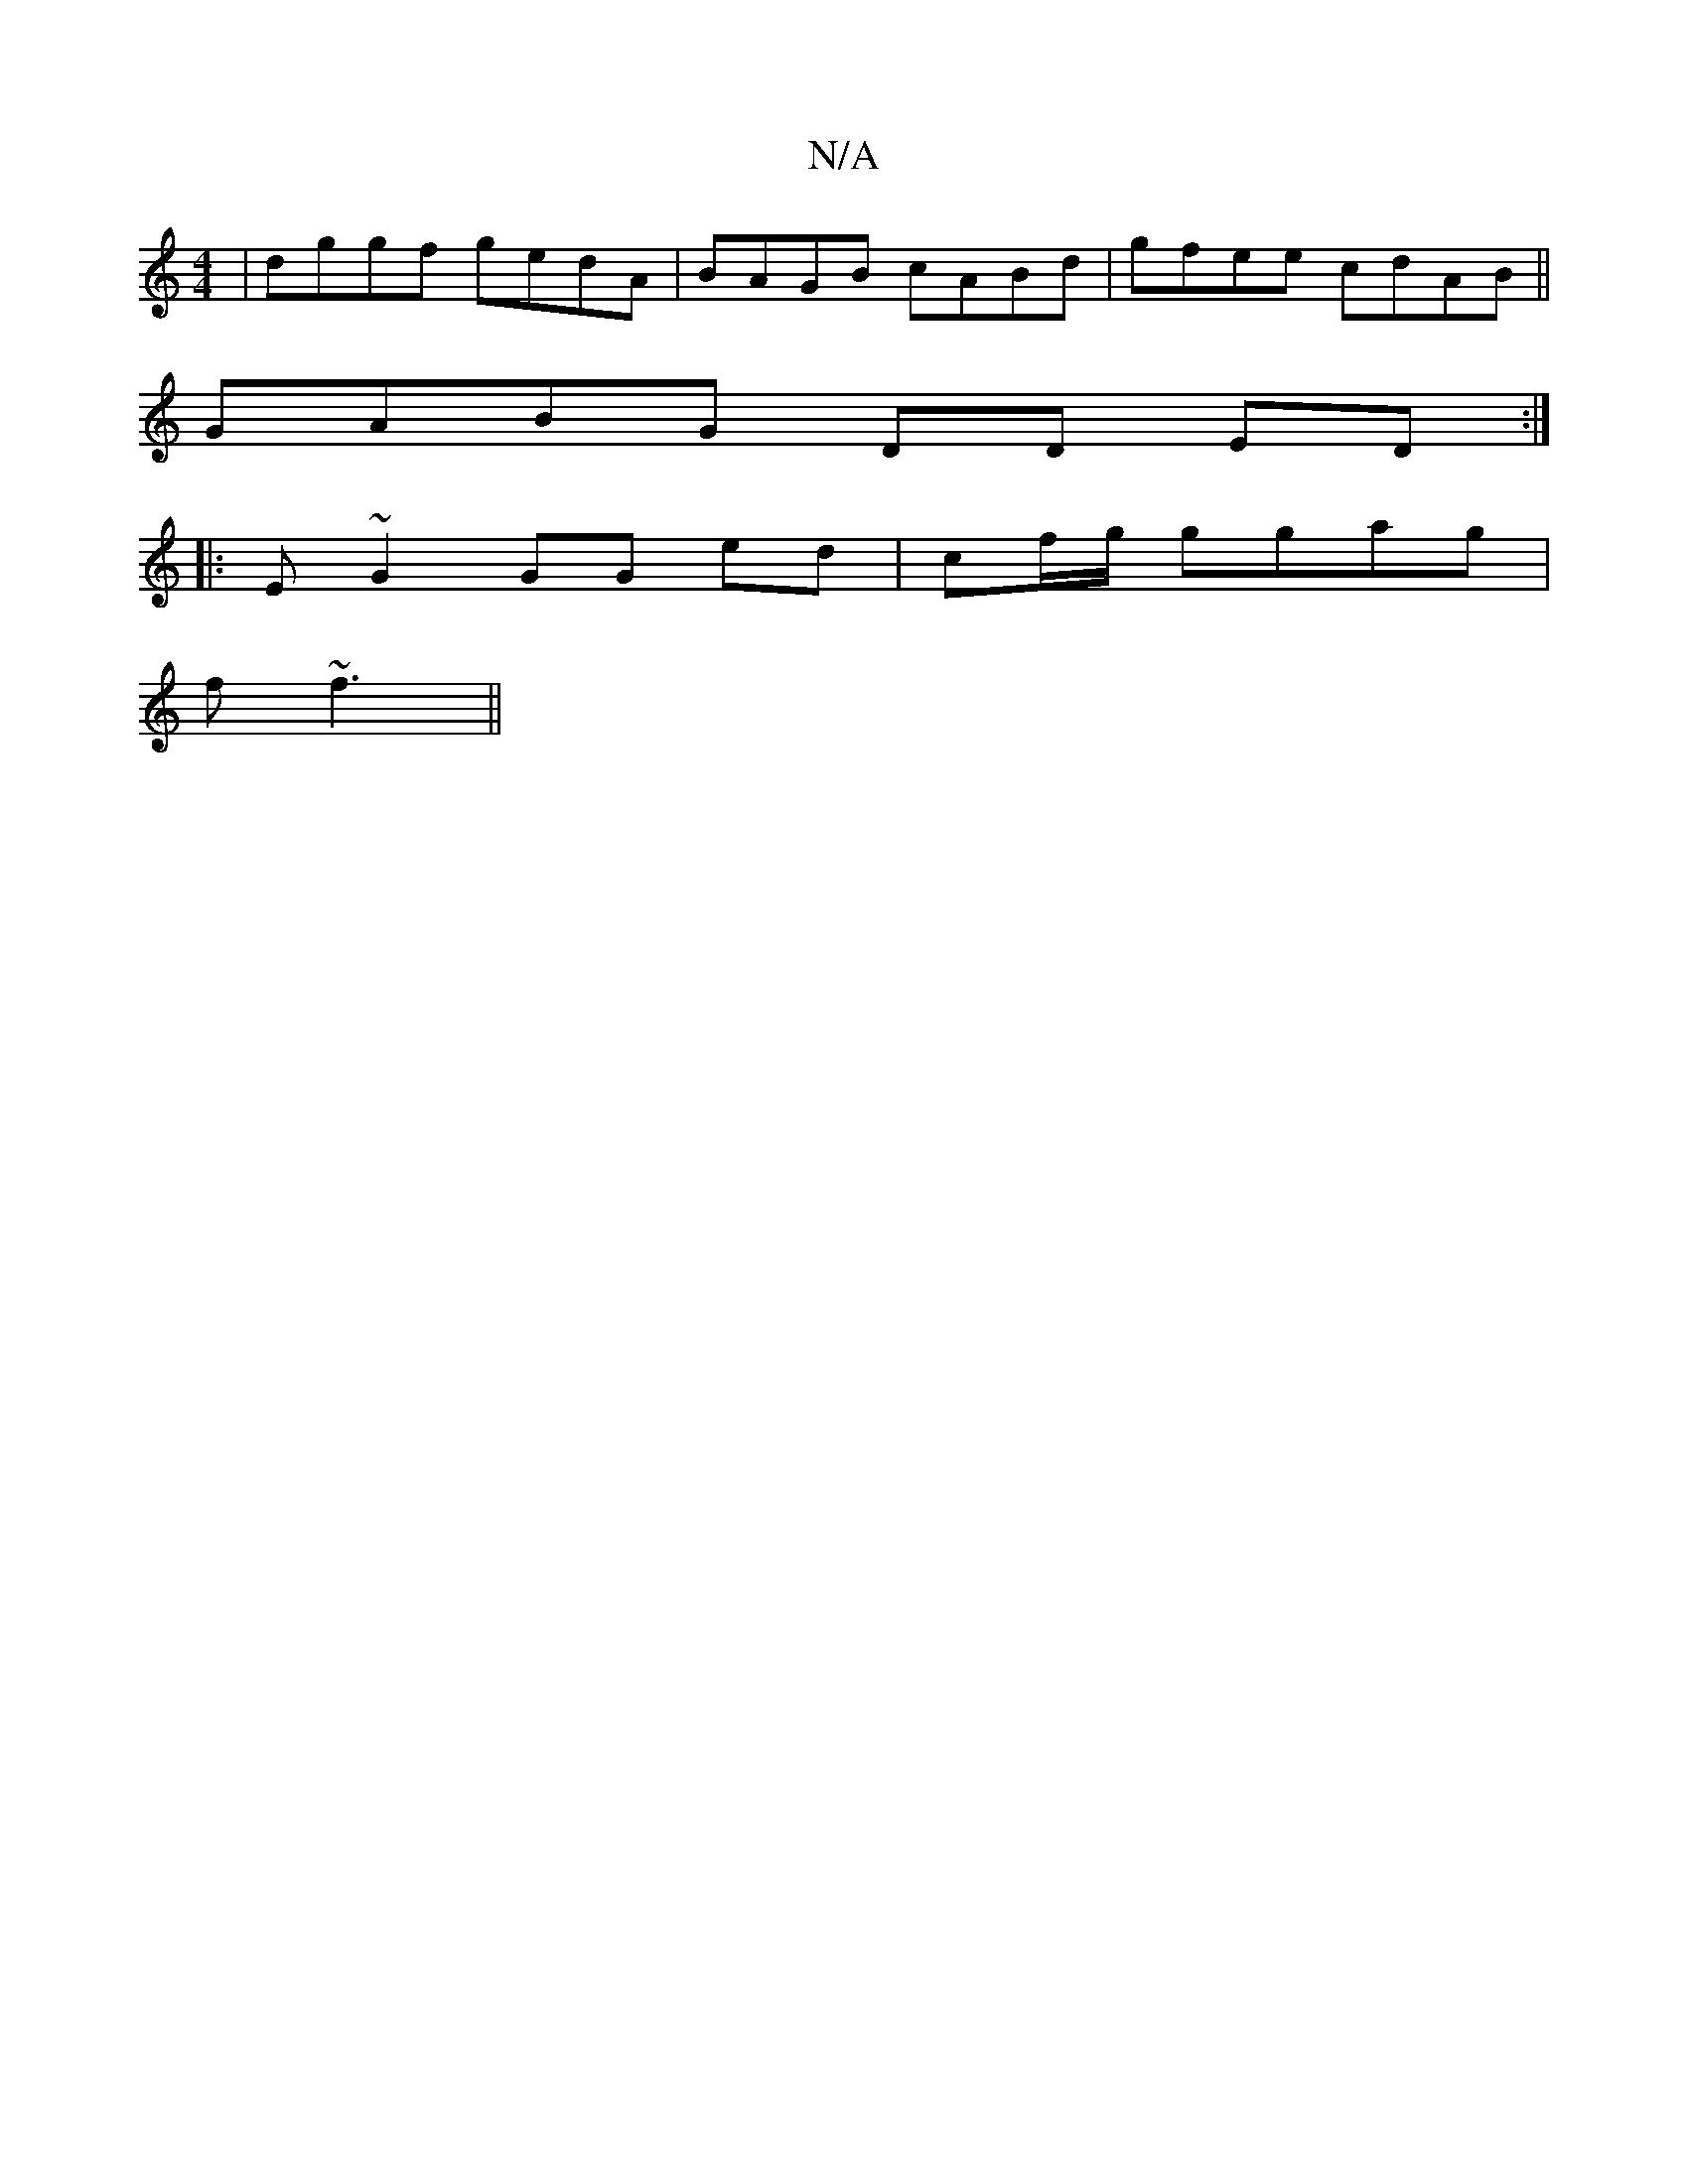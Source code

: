 X:1
T:N/A
M:4/4
R:N/A
K:Cmajor
| dggf gedA | BAGB cABd | gfee cdAB||
GABG DD ED:|
|: E ~G2 GG ed | cf/g/ ggag | 
f ~f3 ||

agfe BAGA ||
dBdg afdB|
ABcd egee||
| gdcB GGB,|:|
|: ~^c3 |BGAF GGE^F ||
[1 B,2 cA BAEG :|2 cBdc BGAA | GBg